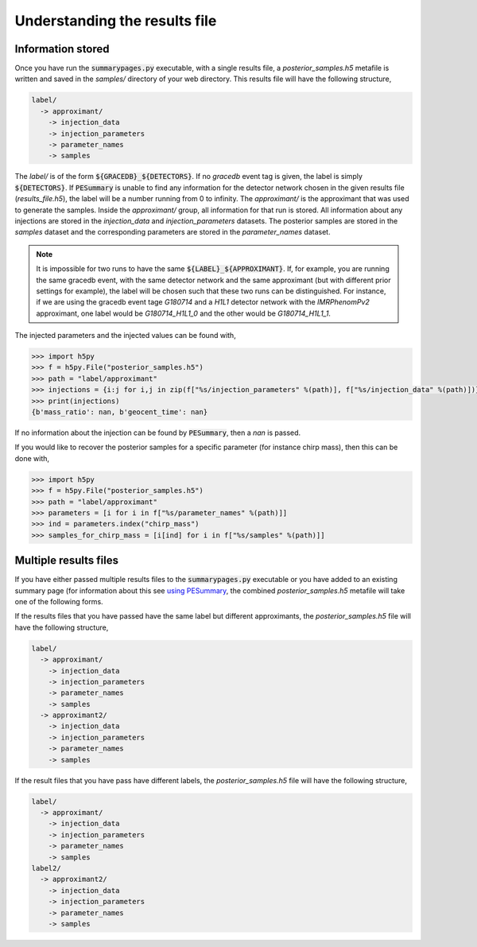 ==============================
Understanding the results file
==============================

Information stored
------------------

Once you have run the :code:`summarypages.py` executable, with a single results file, a `posterior_samples.h5` metafile is written and saved in the `samples/` directory of your web directory. This results file will have the following structure,

.. code-block:: console

   label/
     -> approximant/
       -> injection_data
       -> injection_parameters
       -> parameter_names
       -> samples

The `label/` is of the form :code:`${GRACEDB}_${DETECTORS}`. If no `gracedb` event tag is given, the label is simply :code:`${DETECTORS}`. If :code:`PESummary` is unable to find any information for the detector network chosen in the given results file (`results_file.h5`), the label will be a number running from 0 to infinity. The `approximant/` is the approximant that was used to generate the samples. Inside the `approximant/` group, all information for that run is stored. All information about any injections are stored in the `injection_data` and `injection_parameters` datasets. The posterior samples are stored in the `samples` dataset and the corresponding parameters are stored in the `parameter_names` dataset.

.. note::
   It is impossible for two runs to have the same :code:`${LABEL}_${APPROXIMANT}`. If, for example, you are running the same gracedb event, with the same detector network and the same approximant (but with different prior settings for example), the label will be chosen such that these two runs can be distinguished. For instance, if we are using the gracedb event tage `G180714` and a `H1L1` detector network with the `IMRPhenomPv2` approximant, one label would be `G180714_H1L1_0` and the other would be `G180714_H1L1_1`.

The injected parameters and the injected values can be found with,

.. code-block:: python

   >>> import h5py
   >>> f = h5py.File("posterior_samples.h5")
   >>> path = "label/approximant"
   >>> injections = {i:j for i,j in zip(f["%s/injection_parameters" %(path)], f["%s/injection_data" %(path)])}
   >>> print(injections)
   {b'mass_ratio': nan, b'geocent_time': nan}

If no information about the injection can be found by :code:`PESummary`, then a `nan` is passed. 

If you would like to recover the posterior samples for a specific parameter (for instance chirp mass), then this can be done with,

.. code-block:: python

   >>> import h5py
   >>> f = h5py.File("posterior_samples.h5")
   >>> path = "label/approximant"
   >>> parameters = [i for i in f["%s/parameter_names" %(path)]]
   >>> ind = parameters.index("chirp_mass")
   >>> samples_for_chirp_mass = [i[ind] for i in f["%s/samples" %(path)]]

Multiple results files
----------------------

If you have either passed multiple results files to the :code:`summarypages.py` executable or you have added to an existing summary page (for information about this see `using PESummary <executable.rst>`_, the combined `posterior_samples.h5` metafile will take one of the following forms.

If the results files that you have passed have the same label but different approximants, the `posterior_samples.h5` file will have the following structure,

.. code-block:: console

   label/
     -> approximant/
       -> injection_data
       -> injection_parameters
       -> parameter_names
       -> samples
     -> approximant2/
       -> injection_data
       -> injection_parameters
       -> parameter_names
       -> samples

If the result files that you have pass have different labels, the `posterior_samples.h5` file will have the following structure,

.. code-block:: console

   label/
     -> approximant/
       -> injection_data
       -> injection_parameters
       -> parameter_names
       -> samples
   label2/
     -> approximant2/
       -> injection_data
       -> injection_parameters
       -> parameter_names
       -> samples
